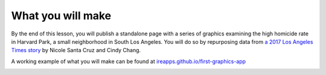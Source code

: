 .. raw:: html

    <nav>
      <div class="row">
        <div class="sevencol">
          <div class="shingle">
            <a href="https://palewi.re/">
              <div rel="rnews:copyrightedBy rnews:hasSource rnews:providedBy">
                <div about="http://palewi.re/" typeof="rnews:Organization">
                  <div property="rnews:name">palewire</div>
                </div>
              </div>
            </a>
          </div>
        </div>
        <div class="fivecol last links">
          <ul>
            <li>
              <a href="http://palewi.re/posts/" title="Posts">
                Posts
              </a>
            </li>
            <li>
              <a href="http://palewi.re/work/" title="Work">
                Work
              </a>
            </li>
            <li>
              <a href="http://palewi.re/talks/" title="Talks">
                Talks
              </a>
            </li>
            <li>
              <a href="http://palewi.re/who-is-ben-welsh/" title="Who is Ben Welsh?">
                About
              </a>
            </li>
          </ul>
        </div>
      </div>
    </nav>
    <div class="row topbar">
        <div class="twelvecol last"></div>
    </div>

What you will make
##################

By the end of this lesson, you will publish a standalone page with a series of graphics examining the high homicide rate in Harvard Park, a small neighborhood in South Los Angeles. You will do so by repurposing data from `a 2017 Los Angeles Times story <http://www.latimes.com/projects/la-me-harvard-park-homicides/>`_ by Nicole Santa Cruz and Cindy Chang.

A working example of what you will make can be found at `ireapps.github.io/first-graphics-app <https://ireapps.github.io/first-graphics-app/>`_

.. image:: _static/preview.gif
   :width: 100%
   :target: https://ireapps.github.io/first-graphics-app/